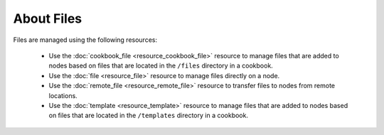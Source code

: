 

.. tag files_24

=====================================================
About Files
=====================================================

Files are managed using the following resources:

   * Use the :doc:`cookbook_file <resource_cookbook_file>` resource to manage files that are added to nodes based on files that are located in the ``/files`` directory in a cookbook.
   * Use the :doc:`file <resource_file>` resource to manage files directly on a node.
   * Use the :doc:`remote_file <resource_remote_file>` resource to transfer files to nodes from remote locations.
   * Use the :doc:`template <resource_template>` resource to manage files that are added to nodes based on files that are located in the ``/templates`` directory in a cookbook.

.. end_tag

